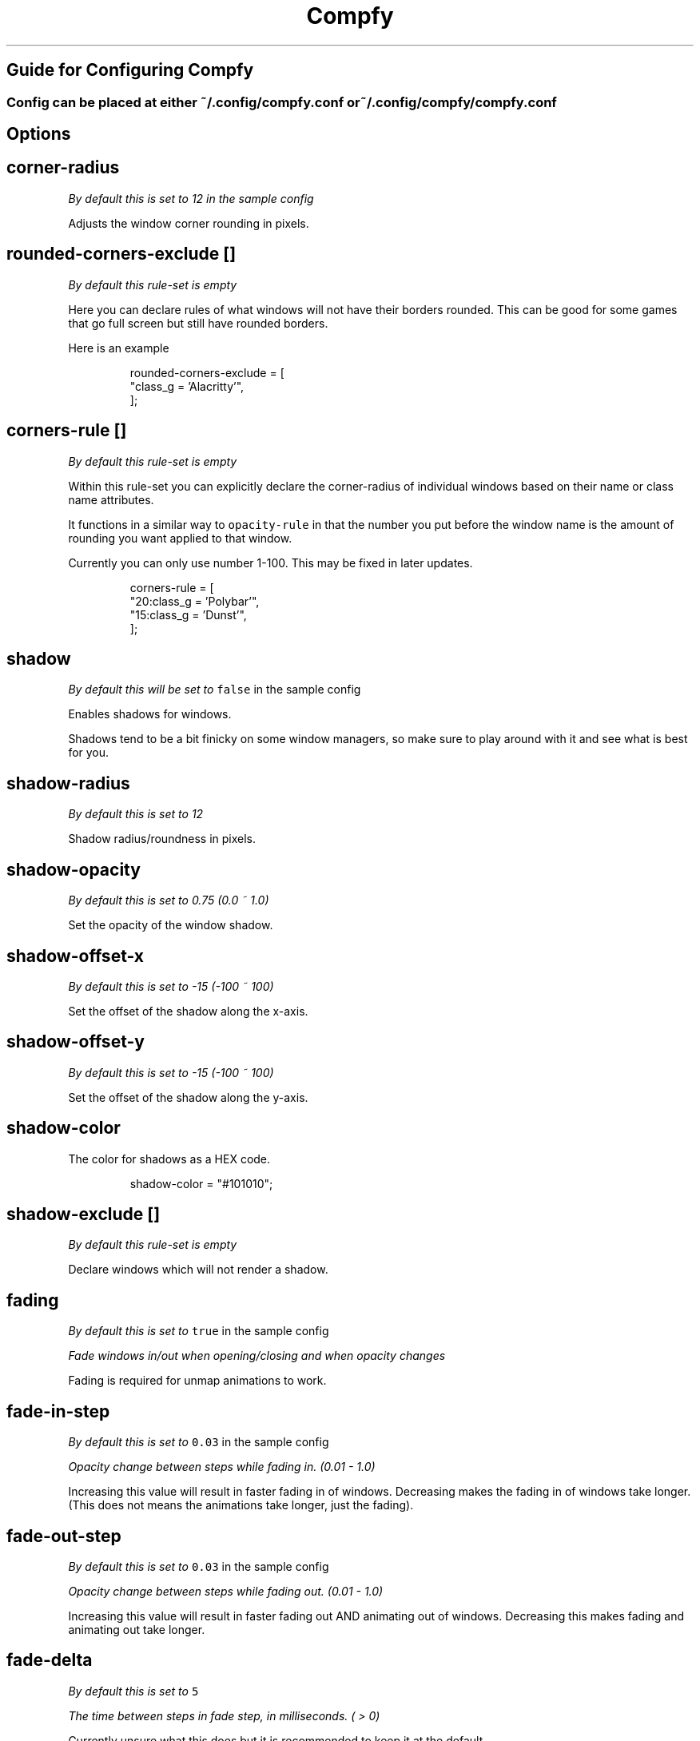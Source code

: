 .nh
.TH Compfy
.SH Guide for Configuring Compfy
.SS Config can be placed at either \fB\fC~/.config/compfy.conf\fR or \fB\fC~/.config/compfy/compfy.conf\fR

.SH Options
.SH corner-radius
.PP
\fIBy default this is set to 12 in the sample config\fP

.PP
Adjusts the window corner rounding in pixels.

.SH rounded-corners-exclude []
.PP
\fIBy default this rule-set is empty\fP

.PP
Here you can declare rules of what windows will not have their borders rounded. This can be good for some games that go full screen but still have rounded borders.

.PP
Here is an example

.PP
.RS

.nf
rounded-corners-exclude = [
  "class_g = 'Alacritty'",
];

.fi
.RE

.SH corners-rule []
.PP
\fIBy default this rule-set is empty\fP

.PP
Within this rule-set you can explicitly declare the corner-radius of individual windows based on their name or class name attributes.

.PP
It functions in a similar way to \fB\fCopacity-rule\fR in that the number you put before the window name is the amount of rounding you want applied to that window.

.PP
Currently you can only use number 1-100. This may be fixed in later updates.

.PP
.RS

.nf
corners-rule = [
  "20:class_g    = 'Polybar'",
  "15:class_g    = 'Dunst'",
];

.fi
.RE

.SH shadow
.PP
\fIBy default this will be set to \fB\fCfalse\fR in the sample config\fP

.PP
Enables shadows for windows.

.PP
Shadows tend to be a bit finicky on some window managers, so make sure to play around with it and see what is best for you.

.SH shadow-radius
.PP
\fIBy default this is set to 12\fP

.PP
Shadow radius/roundness in pixels.

.SH shadow-opacity
.PP
\fIBy default this is set to 0.75 (0.0 ~ 1.0)\fP

.PP
Set the opacity of the window shadow.

.SH shadow-offset-x
.PP
\fIBy default this is set to -15 (-100 ~ 100)\fP

.PP
Set the offset of the shadow along the x-axis.

.SH shadow-offset-y
.PP
\fIBy default this is set to -15 (-100 ~ 100)\fP

.PP
Set the offset of the shadow along the y-axis.

.SH shadow-color
.PP
The color for shadows as a HEX code.

.PP
.RS

.nf
shadow-color = "#101010";

.fi
.RE

.SH shadow-exclude []
.PP
\fIBy default this rule-set is empty\fP

.PP
Declare windows which will not render a shadow.

.SH fading
.PP
\fIBy default this is set to \fB\fCtrue\fR in the sample config\fP

.PP
\fIFade windows in/out when opening/closing and when opacity changes\fP

.PP
Fading is required for unmap animations to work.

.SH fade-in-step
.PP
\fIBy default this is set to \fB\fC0.03\fR in the sample config\fP

.PP
\fIOpacity change between steps while fading in. (0.01 - 1.0)\fP

.PP
Increasing this value will result in faster fading in of windows.
Decreasing makes the fading in of windows take longer. (This does not means the animations take longer, just the fading).

.SH fade-out-step
.PP
\fIBy default this is set to \fB\fC0.03\fR in the sample config\fP

.PP
\fIOpacity change between steps while fading out. (0.01 - 1.0)\fP

.PP
Increasing this value will result in faster fading out AND animating out of windows.
Decreasing this makes fading and animating out take longer.

.SH fade-delta
.PP
\fIBy default this is set to \fB\fC5\fR\fP

.PP
\fIThe time between steps in fade step, in milliseconds. ( > 0)\fP

.PP
Currently unsure what this does but it is recommended to keep it at the default.

.SH fade-exclude []
.PP
\fIEmpty by default\fP

.PP
\fISpecify a list of windows that should not be faded.\fP

.PP
.RS

.nf
fade-exclude = [
  "class_g = 'foo'"
]

.fi
.RE

.SH inactive-opacity
.PP
\fIBy default this is set to 1.0 (0.0 - 1.0)\fP

.PP
Declares the opacity of unfocused windows.

.SH frame-opacity
.PP
\fIBy default this is set to 1.0 (0.0 - 1.0)\fP

.PP
Declares the opacity of window borders and title-bars.

.SH inactive-opacity-override
.PP
\fIBy default this is set to false (true/false)\fP

.PP
If this is not enabled then windows which have their opacity set in \fB\fCopacity-rule\fR or \fB\fCwintypes\fR will not be affected by \fB\fCinactive-opacity\fR\&. Enable this to fix that.

.SH active-opacity
.PP
\fIBy default this is set to 1.0 (0.0 - 1.0)\fP

.PP
Declares the opacity of focused windows.

.SH active-opacity-exclude []
.PP
\fIBy default this rule-set is empty\fP

.PP
A list of windows that should never have their opacity changed by \fB\fCactive-opacity\fR when focused.

.SH inactive-exclude []
.PP
\fIBy default this rule-set is empty\fP

.PP
A list of windows that should have their \fB\fCinactive-opacity\fR set to whatever the \fB\fCactive-opacity\fR is. Unless the window is also in \fB\fCactive-opacity-exclude\fR then it will be set to \fB\fC1.0\fR or if it is set in \fB\fCopacity-rule\fR it will use the opacity set there as the \fB\fCinactive-opacity\fR\&.

.PP
Also excludes inactive dimming.

.SH focus-exclude []
.PP
\fIBy default this rule-set is empty\fP

.PP
Declare windows that should always be considered to be focused by the compositor.

.SH opacity-rule []
.PP
\fIBy default this rule-set is empty\fP

.PP
Declare windows that should have their opacity hard set. As an example. Where 95 is can be anything between (0 - 100)

.PP
.RS

.nf
opacity-rule = [
  "95:class_g    = 'Alacritty'",
];

.fi
.RE

.SH blur-background
.PP
\fIBy default this is set to false\fP

.PP
Toggle background blurring

.SH blur-method
.PP
\fIBy default this is set to \fB\fCnone\fR\fP

.PP
Selects the blur method. Available options are:

.RS
.IP \(bu 2
none
.IP \(bu 2
kernel
.IP \(bu 2
gaussian
.IP \(bu 2
box
.IP \(bu 2
dual_kawase (most used)

.RE

.SH blur-radius
.PP
\fIBy default this is set to 3\fP

.PP
Sets the radius of the blur.

.SH blur-strength
.PP
\fIBy default this is set to 5\fP

.PP
Sets the strength/intensity of the blur.

.SH blur-whitelist
.PP
\fIDefaults to \fB\fCtrue\fR (true / false)\fP

.PP
Toggle whether you want to use blurring on a whitelist basis(blur-include) or a blacklist basis(blur-exclude).

.SH blur-include
.PP
\fIBy default this rule set is empty\fP

.PP
This acts a a whitelist for blurring the background of windows. See the example below.
Using a whitelist helps to reduce hardware consumption.

.PP
.RS

.nf
blur-rule = [
  "class_g = 'kitty'",
  "class_g = 'Emacs'",
  "class_g = 'Rofi'"
];

.fi
.RE

.SH blur-exclude
.PP
\fIBy default this rule set is empty\fP

.PP
When used with \fB\fCblur-whitelist = false;\fR this will exclude specific windows from having their background blurred.

.PP
.RS

.nf
blur-exclude = [
  "class_g = 'Firefox'"
];

.fi
.RE

.PP
The part of the wiki you have probably all come for.

.SH animations
.PP
\fIBy default this option is set to \fB\fCtrue\fR\fP(true/false)

.PP
\fIToggles whether animations should be used for windows\fP

.SH animation-stiffness
.PP
\fIBy default this is set to \fB\fC100\fR\fP

.PP
\fIChanges the stiffness of animations\fP

.PP
What stiffness basically is inferring is how much the window geometry will be stretched when opening/closing windows. It's best illustrated in the video below.

.PP
With a higher stiffness the windows go to the final animation position faster resulting in a snappier looking transition.

.SH animation-window-mass
.PP
\fIBy default this is set to \fB\fC0.5\fR\fP

.PP
\fIChanges the mass of windows\fP

.PP
Modifying the mass of windows makes them virtually heavier and therefore slower to animate.

.SH animation-dampening
.PP
\fIBy default this is set to \fB\fC10\fR\fP

.PP
\fIChanges the dampening applied to windows during the animation\fP

.PP
This setting basically does what it says. It dampens the animation of windows.

.PP
The more windows are dampened, the slower/softer they come into and out of view.

.SH animation-clamping
.PP
\fIBy default this is set to \fB\fCfalse\fR\fP (true/false)

.PP
\fIToggles window clamping\fP

.PP
Stop the animation from making the window exceed its set geometry. Shoutout to @thecodsman
\[la]https://github.com/thecodsman\[ra] for finding this out.

.PP
Basically if you are using a animation setting that would make the window extend larger than it would be after the animation has played then it will cut the animation off once the window reaches its physical geometry.

.SH animation-for-open-window
.PP
\fIBy default this is set to \fB\fCzoom\fR\fP

.PP
Options:
- \fB\fCfly-in\fR \fINewly opened windows will fly in from a random position on the edge of the screen\fP
- \fB\fCzoom\fR \fINewly opened windows will zoom in from the center point of wherever they were going to appear\fP
- \fB\fCslide-up\fR \fINewly opened windows will slide up from the bottom of screen\fP
- \fB\fCslide-down\fR \fINewly opened windows will slide down from the top of the screen\fP
- \fB\fCslide-left\fR \fINewly opened windows will slide in from the right of where they are opened\fP
- \fB\fCslide-right\fR \fINewly opened windows will slide in from the left of where they are opened\fP
- \fB\fCauto\fR \fINewly opened windows will not have an animation\fP

.PP
Feel free to play around with these options to see which animation you prefer.

.SH animation-for-unmap-window
.PP
\fIBy default this is set to \fB\fCzoom\fR\fP

.PP
\fIDefines the animation for when windows are closed/killed\fP

.PP
Options:
- \fB\fCfly-in\fR \fINewly closed windows will fly out to a random position on the edge of the screen\fP
- \fB\fCzoom\fR \fINewly closed windows will zoom out from the center point of the window\fP
- \fB\fCslide-up\fR \fINewly closed windows will slide up from where they were closed\fP
- \fB\fCslide-down\fR \fINewly closed windows will slide down from where they were closed\fP
- \fB\fCslide-left\fR \fINewly closed windows will slide out from the right of where they are opened\fP
- \fB\fCslide-right\fR \fINewly closed windows will slide out from the left of where they are opened\fP
- \fB\fCauto\fR \fINewly closed windows will not have an animation\fP

.PP
Feel free to play around with these options to see which animation you prefer.

.SH animation-open-exclude
.PP
\fIBy default this rule-set is empty\fP

.PP
Define windows that will not render any open animation.

.PP
Example

.PP
.RS

.nf
animation-open-exclude = [
  "class_g = 'Alacritty'"
];

.fi
.RE

.SH animation-unmap-exclude
.PP
\fIBy default this rule-set is empty\fP

.PP
Define windows that will not render any closing animation.

.PP
Example

.PP
.RS

.nf
animation-unmap-exclude = [
  "class_g = 'Alacritty'"
];

.fi
.RE


.SH Using wintypes.
.PP
In picom you can set many options on the basis of what the windows 'type' is.

.PP
Listed below are the available types.
I can't say what applications or windows all of these link to so you will have to play with them to find what works.

.PP
.RS

.nf
wintypes:
{
  desktop = {};
  dock = {};
  toolbar = {};
  menu = {};
  utility = {};
  splash = {};
  dialog = {};
  normal = {};
  dropdown_menu = {};
  popup_menu = {};
  tooltip = {};
  notification = {};
  combo = {};
  dnd = {};
}

.fi
.RE

.SH Wintype Options
.PP
You can pass multiple options into one window type. Below is an example:

.PP
.RS

.nf
wintypes:
{
  normal = { shadow = true; fade = false; animation = "slide-down"; };
}

.fi
.RE

.PP
Below is all the options you can pass into wintypes.

.SS shadow
.PP
Toggle shadows. ( true / false )

.PP
.RS

.nf
wintypes:
{
  popup_menu = { shadow = true; };
}

.fi
.RE

.SS fade
.PP
Toggle fading. ( true / false )

.PP
.RS

.nf
wintypes:
{
  popup_menu = { fade = false; };
}

.fi
.RE

.SS focus
.PP
If focus was true, then that wintype would always be considered focus and therefore not be affected by inactive-opacity or inactive-dim.
If false, it is always considered inactive/unfocused and then always applies those effects.

.PP
( true / false )

.PP
.RS

.nf
wintypes:
{
  menu = { focus = true; };
}

.fi
.RE

.SS blur-background
.PP
Toggle background blurring for windows under that type. ( true / false )

.PP
Setting this to false will not actually do anything since blurring is done on a whitelist basis.

.PP
.RS

.nf
wintypes:
{
  desktop = { blur-background = true; };
}

.fi
.RE

.SS full-shadow
.PP
Toggle full shadow. ( true / false )

.PP
Not sure what full shadow is at the moment.

.PP
.RS

.nf
wintypes:
{
  dropdown_menu = { full-shadow = false; };
}

.fi
.RE

.SS redir-ignore
.PP
Toggle redirect ignoring. ( true / false )

.PP
.RS

.nf
wintypes:
{
  dock = { redir-ignore = true; };
}

.fi
.RE

.SS clip-shadow-above
.PP
Toggle clipping shadows above a window. ( true / false )

.PP
.RS

.nf
wintypes:
{
  utility = { clip-shadow-above = true; };
}

.fi
.RE

.SS opacity
.PP
Set the opacity, both inactive and active. ( 0.0 ~ 1.0 )

.PP
.RS

.nf
wintypes:
{
  popup_menu = { opacity = 0.5; };
}

.fi
.RE

.SS animation
.PP
Set the open animation for specific wintypes. ( See \fB\fCanimation-for-open-window\fR under the Animations page for available options )

.PP
.RS

.nf
wintypes:
{
  popup_menu = { animation = "slide-right"; };
}

.fi
.RE

.SS animation-unmap
.PP
Set the close animation for specific wintypes. ( See \fB\fCanimation-for-unmap-window\fR under the Animations page for available options )

.PP
.RS

.nf
wintypes:
{
  tooltip = { animation-unmap = "fly-in"; };
}

.fi
.RE
